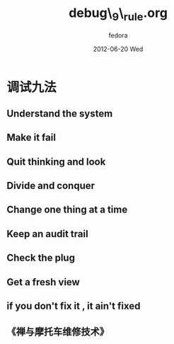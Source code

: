 #+TITLE:     debug\_9\_rule.org
#+AUTHOR:    fedora
#+EMAIL:     fedora@localhost.localdomain
#+DATE:      2012-06-20 Wed
#+DESCRIPTION:
#+KEYWORDS:
#+LANGUAGE:  en
#+OPTIONS:   H:3 num:t toc:t \n:nil @:t ::t |:t  -:t f:t *:t <:t ^:nil
#+OPTIONS:   TeX:t LaTeX:t skip:nil d:nil todo:t pri:nil tags:not-in-toc
#+INFOJS_OPT: view:nil toc:nil ltoc:t mouse:underline buttons:0 path:http://orgmode.org/org-info.js
#+EXPORT_SELECT_TAGS: export
#+EXPORT_EXCLUDE_TAGS: noexport
#+LINK_UP:   
#+LINK_HOME: 
#+XSLT:
#+STYLE: <link rel="stylesheet" href="./include/css/worg.css" type="text/css" />
#+STYLE: <link rel="stylesheet" href="./include/css/worg-classic.css" type="text/css" />


* 调试九法
** Understand the system
** Make it fail
** Quit thinking and look
** Divide and conquer
** Change one thing at a time
** Keep an audit trail
** Check the plug
** Get a fresh view
** if you don't fix it , it ain't fixed
** 《禅与摩托车维修技术》
